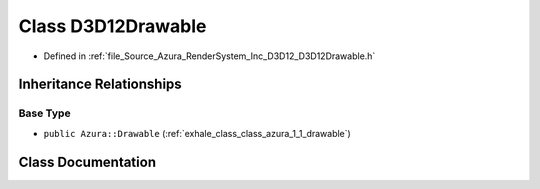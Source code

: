 .. _exhale_class_class_azura_1_1_d3_d12_1_1_d3_d12_drawable:

Class D3D12Drawable
===================

- Defined in :ref:`file_Source_Azura_RenderSystem_Inc_D3D12_D3D12Drawable.h`


Inheritance Relationships
-------------------------

Base Type
*********

- ``public Azura::Drawable`` (:ref:`exhale_class_class_azura_1_1_drawable`)


Class Documentation
-------------------


.. doxygenclass:: Azura::D3D12::D3D12Drawable
   :members:
   :protected-members:
   :undoc-members: